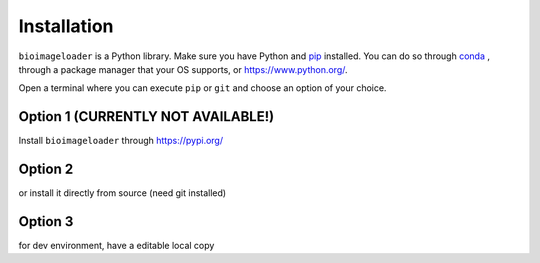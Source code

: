 Installation
============
``bioimageloader`` is a Python library. Make sure you have Python and `pip
<https://pip.pypa.io/en/stable/>`_ installed. You can do so through `conda
<https://docs.conda.io/en/latest/miniconda.html#latest-miniconda-installer-links>`_ ,
through a package manager that your OS supports, or `<https://www.python.org/>`_.

Open a terminal where you can execute ``pip`` or ``git`` and choose an option of your
choice.

Option 1 (CURRENTLY NOT AVAILABLE!)
-----------------------------------
Install ``bioimageloader`` through `<https://pypi.org/>`_

.. code-block:: bash
   :linenos:

   pip install bioimageloader


Option 2
--------
or install it directly from source (need git installed)

.. code-block:: bash
   :linenos:

   pip install "git+https://github.com/sbinnee/bioimageloader@master"


Option 3
--------
for dev environment, have a editable local copy

.. code-block:: bash
   :linenos:

   git clone "https://github.com/sbinnee/bioimageloader"
   cd bioimageloader
   pip install --editable .
